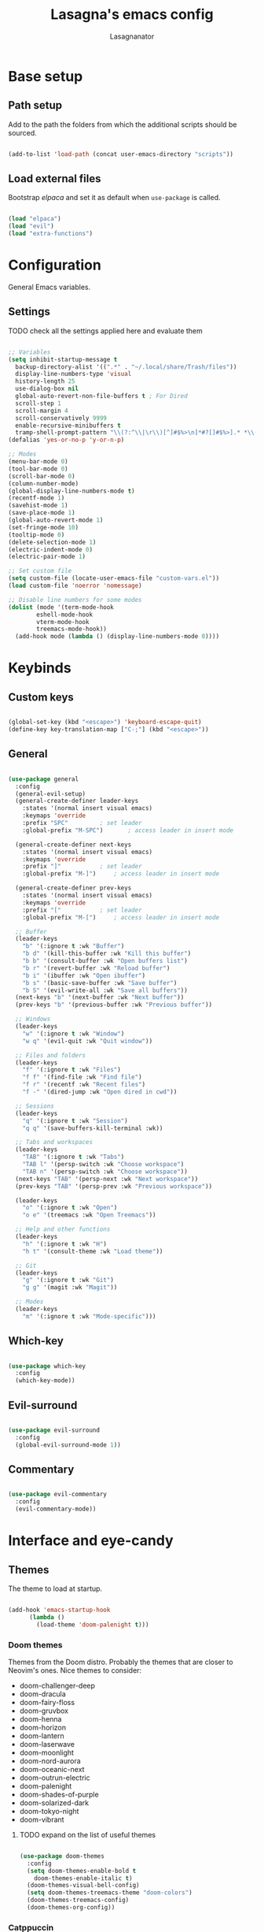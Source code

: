 #+TITLE: Lasagna's emacs config
#+AUTHOR: Lasagnanator

* Base setup

** Path setup

Add to the path the folders from which the additional scripts should be sourced.

#+begin_src emacs-lisp

  (add-to-list 'load-path (concat user-emacs-directory "scripts"))

#+end_src

** Load external files

Bootstrap /elpaca/ and set it as default when ~use-package~ is called.

#+begin_src emacs-lisp

  (load "elpaca")
  (load "evil")
  (load "extra-functions")

#+end_src

* Configuration

General Emacs variables.

** Settings

**** TODO check all the settings applied here and evaluate them

#+begin_src emacs-lisp

  ;; Variables
  (setq inhibit-startup-message t
	backup-directory-alist '((".*" . "~/.local/share/Trash/files"))
	display-line-numbers-type 'visual
	history-length 25
	use-dialog-box nil
	global-auto-revert-non-file-buffers t ; For Dired
	scroll-step 1
	scroll-margin 4
	scroll-conservatively 9999
	enable-recursive-minibuffers t
	tramp-shell-prompt-pattern "\\(?:^\\|\r\\)[^]#$%>\n]*#?[]#$%>].* *\\(^[\\[[0-9;]*[a-zA-Z] *\\)*") ; TODO: change section
  (defalias 'yes-or-no-p 'y-or-n-p)

  ;; Modes
  (menu-bar-mode 0)
  (tool-bar-mode 0)
  (scroll-bar-mode 0)
  (column-number-mode)
  (global-display-line-numbers-mode t)
  (recentf-mode 1)
  (savehist-mode 1)
  (save-place-mode 1)
  (global-auto-revert-mode 1)
  (set-fringe-mode 10)
  (tooltip-mode 0)
  (delete-selection-mode 1)
  (electric-indent-mode 0)
  (electric-pair-mode 1)

  ;; Set custom file
  (setq custom-file (locate-user-emacs-file "custom-vars.el"))
  (load custom-file 'noerror 'nomessage)

  ;; Disable line numbers for some modes
  (dolist (mode '(term-mode-hook
		  eshell-mode-hook
		  vterm-mode-hook
		  treemacs-mode-hook))
    (add-hook mode (lambda () (display-line-numbers-mode 0))))

#+end_src

* Keybinds

** Custom keys

#+begin_src emacs-lisp

  (global-set-key (kbd "<escape>") 'keyboard-escape-quit)
  (define-key key-translation-map ["C-;"] (kbd "<escape>"))

#+end_src

** General

#+begin_src emacs-lisp

  (use-package general
    :config
    (general-evil-setup)
    (general-create-definer leader-keys
      :states '(normal insert visual emacs)
      :keymaps 'override
      :prefix "SPC"			; set leader
      :global-prefix "M-SPC")		; access leader in insert mode

    (general-create-definer next-keys
      :states '(normal insert visual emacs)
      :keymaps 'override
      :prefix "]"			; set leader
      :global-prefix "M-]")		; access leader in insert mode

    (general-create-definer prev-keys
      :states '(normal insert visual emacs)
      :keymaps 'override
      :prefix "["			; set leader
      :global-prefix "M-[")		; access leader in insert mode

    ;; Buffer
    (leader-keys
      "b" '(:ignore t :wk "Buffer")
      "b d" '(kill-this-buffer :wk "Kill this buffer")
      "b b" '(consult-buffer :wk "Open buffers list")
      "b r" '(revert-buffer :wk "Reload buffer")
      "b i" '(ibuffer :wk "Open ibuffer")
      "b s" '(basic-save-buffer :wk "Save buffer")
      "b S" '(evil-write-all :wk "Save all buffers"))
    (next-keys "b" '(next-buffer :wk "Next buffer"))
    (prev-keys "b" '(previous-buffer :wk "Previous buffer"))

    ;; Windows
    (leader-keys
      "w" '(:ignore t :wk "Window")
      "w q" '(evil-quit :wk "Quit window"))

    ;; Files and folders
    (leader-keys
      "f" '(:ignore t :wk "Files")
      "f f" '(find-file :wk "Find file")
      "f r" '(recentf :wk "Recent files")
      "f -" '(dired-jump :wk "Open dired in cwd"))

    ;; Sessions
    (leader-keys
      "q" '(:ignore t :wk "Session")
      "q q" '(save-buffers-kill-terminal :wk))

    ;; Tabs and workspaces
    (leader-keys
      "TAB" '(:ignore t :wk "Tabs")
      "TAB l" '(persp-switch :wk "Choose workspace")
      "TAB n" '(persp-switch :wk "Choose workspace"))
    (next-keys "TAB" '(persp-next :wk "Next workspace"))
    (prev-keys "TAB" '(persp-prev :wk "Previous workspace"))

    (leader-keys
      "o" '(:ignore t :wk "Open")
      "o e" '(treemacs :wk "Open Treemacs"))

    ;; Help and other functions
    (leader-keys
      "h" '(:ignore t :wk "H")
      "h t" '(consult-theme :wk "Load theme"))

    ;; Git
    (leader-keys
      "g" '(:ignore t :wk "Git")
      "g g" '(magit :wk "Magit"))

    ;; Modes
    (leader-keys
      "m" '(:ignore t :wk "Mode-specific")))

#+end_src

** Which-key

#+begin_src emacs-lisp

  (use-package which-key
    :config
    (which-key-mode))

#+end_src

** Evil-surround

#+begin_src emacs-lisp

  (use-package evil-surround
    :config
    (global-evil-surround-mode 1))

#+end_src

** Commentary

#+begin_src emacs-lisp

  (use-package evil-commentary
    :config
    (evil-commentary-mode))

#+end_src

* Interface and eye-candy

** Themes

The theme to load at startup.

#+begin_src emacs-lisp

  (add-hook 'emacs-startup-hook
	    (lambda ()
	      (load-theme 'doom-palenight t)))

#+end_src

*** Doom themes

Themes from the Doom distro. Probably the themes that are closer to Neovim's ones.
Nice themes to consider:
- doom-challenger-deep
- doom-dracula
- doom-fairy-floss
- doom-gruvbox
- doom-henna
- doom-horizon
- doom-lantern
- doom-laserwave
- doom-moonlight
- doom-nord-aurora
- doom-oceanic-next
- doom-outrun-electric
- doom-palenight
- doom-shades-of-purple
- doom-solarized-dark
- doom-tokyo-night
- doom-vibrant

**** TODO expand on the list of useful themes

#+begin_src emacs-lisp

  (use-package doom-themes
    :config
    (setq doom-themes-enable-bold t
	  doom-themes-enable-italic t)
    (doom-themes-visual-bell-config)
    (setq doom-themes-treemacs-theme "doom-colors")
    (doom-themes-treemacs-config)
    (doom-themes-org-config))

#+end_src

*** Catppuccin

Best theme, but with too little syntax highlighting.

#+begin_src emacs-lisp

  (use-package catppuccin-theme
    :init (setq catppuccin-flavour 'mocha))

#+end_src

** Fonts

Fonts for the graphical client.

#+begin_src emacs-lisp

  (add-to-list 'default-frame-alist
	       '(font . "JetBrains Mono-12"))

#+end_src

** Doom modeline

#+begin_src emacs-lisp

  (use-package doom-modeline
    :init (doom-modeline-mode 1)
    :custom ((doom-modeline-height 15)))

#+end_src

** Icons

Package containing icons for the graphical client.
It still needs to be installed with commands on a fresh clone.

#+begin_src emacs-lisp

  (use-package all-the-icons
    :if (display-graphic-p))

#+end_src

** Colorful Dired

Add colors to the builtin file manager.

#+begin_src emacs-lisp

  (use-package diredfl
    :config
    (diredfl-global-mode))

  (use-package all-the-icons-dired)

#+end_src

** Highlight Vim motions

#+begin_src emacs-lisp

  (use-package evil-goggles
    :init
    (setq evil-goggles-pulse t
	  evil-goggles-enable-yank t
	  evil-goggles-enable-undo t
	  evil-goggles-enable-redo t
	  evil-goggles-enable-delete nil)
    :config
    (evil-goggles-mode))

#+end_src

* Additional functions

Add functionality to Emacs for a better writing experience.

** Vertico

Modern completion UI.

#+begin_src emacs-lisp

  (use-package vertico
    :init
    (vertico-mode)
    (savehist-mode)
    (setq vertico-scroll-margin 2)
    (setq vertico-count 15)
    (setq vertico-resize nil)
    :bind
    (:map vertico-map
	  ("C-j" . vertico-next)
	  ("C-k" . vertico-previous)
	  ("C-h" . vertico-directory-up)
	  ("DEL" . vertico-directory-delete-char)))

#+end_src

*** Orderless

Completion style that searches for unordered combinations of words, separated by spaces.

#+begin_src emacs-lisp

  (use-package orderless
    :init
    ;; Configure a custom style dispatcher (see the Consult wiki)
    (setq completion-styles '(orderless basic)
	  completion-category-defaults nil
	  completion-category-overrides '((file (styles partial-completion)))))

#+end_src

*** Marginalia

Add marks and annotations to search results in minibuffer and completion.

#+begin_src emacs-lisp

  (use-package marginalia
    :bind (:map minibuffer-local-map
	   ("M-A" . marginalia-cycle))
    :init
    (marginalia-mode))

#+end_src

** Consult

Enhanced search and navigation commands. Substitutes functions like /buffers/ and /imenu/.

#+begin_src emacs-lisp

  (use-package consult
    :hook (completion-list-mode . consult-preview-at-point-mode)
    :init
    (setq register-preview-delay 0.5
	  register-preview-function #'consult-register-format)
    (advice-add #'register-preview :override #'consult-register-window)
    :config
    ;; (add-to-list 'consult-buffer-sources 'persp-consult-source)
    (setq consult-narrow-key "<"))

#+end_src

** Helpful

Better help commands.

#+begin_src emacs-lisp

  (use-package helpful
    :config
    (global-set-key (kbd "C-h f") #'helpful-callable)
    (global-set-key (kbd "C-h v") #'helpful-variable)
    (global-set-key (kbd "C-h k") #'helpful-key)
    (global-set-key (kbd "C-h x") #'helpful-command)
    (global-set-key (kbd "C-c C-d") #'helpful-at-point)
    (global-set-key (kbd "C-h F") #'helpful-function))

#+end_src

** Treemacs

Add tree-style views to Emacs.

#+begin_src emacs-lisp

  (use-package treemacs
    :defer t
    :init
    (with-eval-after-load 'winum
      (define-key winum-keymap (kbd "M-0") #'treemacs-select-window))
    :config
    (treemacs-follow-mode t)
    (treemacs-filewatch-mode t)
    (treemacs-fringe-indicator-mode 'always)
    (when treemacs-python-executable
      (treemacs-git-commit-diff-mode t))
    (pcase (cons (not (null (executable-find "git")))
		 (not (null treemacs-python-executable)))
      (`(t . t)
       (treemacs-git-mode 'deferred))
      (`(t . _)
       (treemacs-git-mode 'simple)))
    (treemacs-hide-gitignored-files-mode nil))

#+end_src

*** Integrations

#+begin_src emacs-lisp

  (use-package treemacs-evil
    :after (treemacs evil))
  (use-package treemacs-projectile
    :after (treemacs projectile))
  (use-package treemacs-icons-dired
    :hook (dired-mode . treemacs-icons-dired-enable-once))
  (use-package treemacs-magit
    :after (treemacs magit))

#+end_src

** Terminal emulator

#+begin_src emacs-lisp

  (when (display-graphic-p)
      (use-package vterm))

#+end_src

** Sudo-edit

#+begin_src emacs-lisp

  (use-package sudo-edit)

#+end_src

* Git

** Magit

Git interface for managing repositories as a text buffer.

#+begin_src emacs-lisp

  (use-package magit
    :commands (magit-status magit-get-current-branch)
    :custom
    (magit-display-buffer-function #'magit-display-buffer-same-window-except-diff-v1))

#+end_src

** Forge

Magit integration with services like GitHub and GitLab.

#+begin_src emacs-lisp

  (use-package forge)

#+end_src

** Projectile

Project managemet.

#+begin_src emacs-lisp

  (use-package projectile
    :diminish projectile-mode
    :config (projectile-mode)
    :bind-keymap
    ("C-c p" . projectile-command-map)
    :init
    (setq projectile-switch-project-action #'projectile-dired))

#+end_src

* IDE and development

** Tree-sitter

#+begin_src emacs-lisp

  (setq treesit-font-lock-level 4)
  (setq treesit-language-source-alist
    '((python "https://github.com/tree-sitter/tree-sitter-python")
      (lua "https://github.com/Azganoth/tree-sitter-lua")))

#+end_src

** To-do highlighting

**** TODO Add more highlighted words

#+begin_src emacs-lisp

  (use-package hl-todo
    :config
    (global-hl-todo-mode))

#+end_src

*** To-do highlighting integration

#+begin_src emacs-lisp

  (use-package flycheck-hl-todo
    :after flycheck
    :config
    (flycheck-hl-todo-setup))
  (use-package magit-todos
    :after magit
    :config
    (magit-todos-mode))
  (use-package consult-todo
    :after consult)

#+end_src

** Language Server Protocol

Integration with LSP.

#+begin_src emacs-lisp

  (use-package lsp-mode
    :hook ((prog-mode . lsp)
	   (lsp-mode . lsp-enable-which-key-integration))
    :commands lsp)

#+end_src

*** LSP UI

Integration of ~lsp-mode~ with UI elements like Flycheck and code lenses.
Provides side line diagnostic, peek, docstrings and menu.

#+begin_src emacs-lisp

  (use-package lsp-ui 
    :commands lsp-ui-mode)
  ; (use-package lsp-treemacs
  ;   :commands lsp-treemacs-errors-list)

#+end_src

** Debug Adapter Protocol

Integraton with DAP.

#+begin_src emacs-lisp

  (use-package dap-mode)

#+end_src

** Company

A completion framework with multiple backends.

#+begin_src emacs-lisp

  (use-package company
    :custom
    (company-minimum-prefix-length 2)
    (global-company-mode t))

  (use-package company-box
    :after company
    :hook (company-mode . company-box-mode))

#+end_src

** Yasnippet

Snippet engine for multiple languages.

#+begin_src emacs-lisp

  (use-package yasnippet)

#+end_src

** Flycheck

Linter interface for marking errors and code suggestions inside the editor.

#+begin_src emacs-lisp

  (use-package flycheck
    :init
    (setq flycheck-global-modes '(not org-mode))
    (setq flycheck-disabled-checkers '(emacs-lisp-checkdoc))
    :config
    (global-flycheck-mode))

#+end_src

** Languages

Specific modes, configurations and packages for single languages.

*** HTML and templating

#+begin_src emacs-lisp

  (use-package web-mode)

#+end_src

*** Lua

#+begin_src emacs-lisp

  (use-package lua-mode
    :config (lsp))

#+end_src

*** Python

#+begin_src emacs-lisp

  (use-package lsp-pyright
    :hook (python-mode . (lambda ()
			     (require 'lsp-pyright)
			     (lsp))))  ; or lsp-deferred

#+end_src

*** Javascript

#+begin_src emacs-lisp

  (use-package rjsx-mode
    :hook (js-mode)
    :config (lsp))

#+end_src

*** YAML

#+begin_src emacs-lisp

  (use-package yaml-mode
    :config (lsp))

#+end_src

*** Ansible

#+begin_src emacs-lisp

  (use-package ansible
    :config (lsp))
  (use-package ansible-vault)

#+end_src

*** Docker

#+begin_src emacs-lisp

  (use-package docker)
  (use-package dockerfile-mode)
  (use-package docker-compose-mode)

#+end_src

*** Yuck

#+begin_src emacs-lisp

  (use-package yuck-mode)

#+end_src

*** Emacs Lisp

**** Lispyville

#+begin_src emacs-lisp

  (use-package lispyville
    :hook (emacs-lisp-mode lisp-mode)
    :config
    (lispyville-set-key-theme
     '(operators
       c-w
       prettify
       commentary
       slurp/barf-cp
       additional
       additional-motions
       additional-insert
       atom-motions
       text-objects)))

#+end_src

* ORG Mode

** Settings

#+begin_src emacs-lisp

  (setq org-hide-emphasis-markers t)
  (add-hook 'org-mode-hook (lambda ()
			     (setq-local electric-pair-mode nil)))

#+end_src

** Org-tempo

#+begin_src emacs-lisp

  (require 'org-tempo)
  (add-to-list 'org-structure-template-alist
	       '("sl" . "src emacs-lisp"))

#+end_src

* Terminal Emacs settings

** Enable mouse integration

#+begin_src emacs-lisp

  (unless (display-graphic-p)
    (xterm-mouse-mode 1)
    ;; (gpm-mouse-mode 1)
    )

#+end_src

** Change cursor based on Evil's current state

#+begin_src emacs-lisp

  (unless (display-graphic-p)
    (use-package evil-terminal-cursor-changer
      :config
      (evil-terminal-cursor-changer-activate)))

#+end_src

** Use /term/ instead of /vterm/

Since /vterm/ only works inside graphical Emacs, enable another emulator if it is launched with -nw.

#+begin_src emacs-lisp

  (unless (display-graphic-p)
    (use-package multi-term)) ;; TODO: probably to change with eshell

#+end_src
